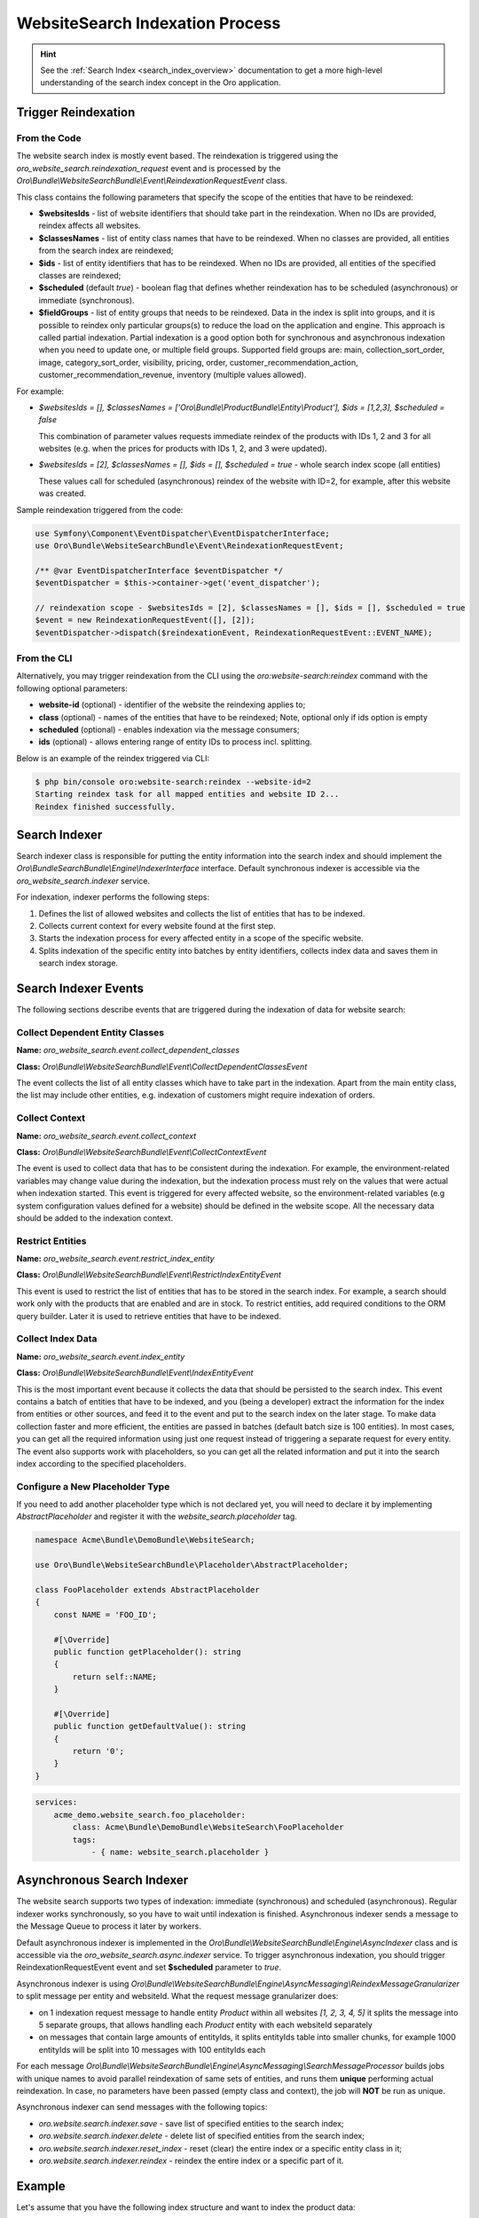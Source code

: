 .. _bundles-commerce-website-search-indexation:

WebsiteSearch Indexation Process
================================

.. hint:: See the :ref:`Search Index <search_index_overview>` documentation to get a more high-level understanding of the search index concept in the Oro application.

Trigger Reindexation
--------------------

From the Code
^^^^^^^^^^^^^

The website search index is mostly event based. The reindexation is triggered using the `oro_website_search.reindexation_request` event and is processed by the `Oro\\Bundle\\WebsiteSearchBundle\\Event\\ReindexationRequestEvent` class.

This class contains the following parameters that specify the scope of the entities that have to be reindexed:

* **$websitesIds** - list of website identifiers that should take part in the reindexation. When no IDs are provided, reindex affects all websites.
* **$classesNames** - list of entity class names that have to be reindexed. When no classes are provided, all entities from the search index are reindexed;
* **$ids** - list of entity identifiers that has to be reindexed. When no IDs are provided, all entities of the specified classes are reindexed;
* **$scheduled** (default `true`) - boolean flag that defines whether reindexation has to be scheduled (asynchronous) or immediate (synchronous).
* **$fieldGroups** - list of entity groups that needs to be reindexed. Data in the index is split into groups, and it is possible to reindex only particular groups(s) to reduce the load on the application and engine. This approach is called partial indexation. Partial indexation is a good option both for synchronous and asynchronous indexation when you need to update one, or multiple field groups. Supported field groups are: main, collection_sort_order, image, category_sort_order, visibility, pricing, order, customer_recommendation_action, customer_recommendation_revenue, inventory (multiple values allowed).


For example:

* `$websitesIds = [], $classesNames = ['Oro\\Bundle\\ProductBundle\\Entity\\Product'], $ids = [1,2,3], $scheduled = false`

  This combination of parameter values requests immediate reindex of the products with IDs 1, 2 and 3 for all websites (e.g. when the prices for products with IDs 1, 2, and 3 were updated).

* `$websitesIds = [2], $classesNames = [], $ids = [], $scheduled = true` - whole search index scope (all entities)

  These values call for scheduled (asynchronous) reindex of the website with ID=2, for example, after this website was created.

Sample reindexation triggered from the code:

.. code-block:: php


    use Symfony\Component\EventDispatcher\EventDispatcherInterface;
    use Oro\Bundle\WebsiteSearchBundle\Event\ReindexationRequestEvent;

    /** @var EventDispatcherInterface $eventDispatcher */
    $eventDispatcher = $this->container->get('event_dispatcher');

    // reindexation scope - $websitesIds = [2], $classesNames = [], $ids = [], $scheduled = true
    $event = new ReindexationRequestEvent([], [2]);
    $eventDispatcher->dispatch($reindexationEvent, ReindexationRequestEvent::EVENT_NAME);

From the CLI
^^^^^^^^^^^^

Alternatively, you may trigger reindexation from the CLI using the `oro:website-search:reindex` command with the following optional parameters:

* **website-id** (optional) - identifier of the website the reindexing applies to;
* **class** (optional) - names of the entities that have to be reindexed; Note, optional only if ids option is empty
* **scheduled** (optional) - enables indexation via the message consumers;
* **ids** (optional) - allows entering range of entity IDs to process incl. splitting.

Below is an example of the reindex triggered via CLI:

.. code-block:: php


    $ php bin/console oro:website-search:reindex --website-id=2
    Starting reindex task for all mapped entities and website ID 2...
    Reindex finished successfully.

Search Indexer
--------------

Search indexer class is responsible for putting the entity information into the search index and should implement the `Oro\\Bundle\SearchBundle\\Engine\\IndexerInterface` interface. Default synchronous indexer is accessible via the `oro_website_search.indexer` service.

.. image:: /img/bundles/WebsiteSearchBundle/website_search_indexer.png
   :alt: Search Indexer

For indexation, indexer performs the following steps:

1. Defines the list of allowed websites and collects the list of entities that has to be indexed.
2. Collects current context for every website found at the first step.
3. Starts the indexation process for every affected entity in a scope of the specific website.
4. Splits indexation of the specific entity into batches by entity identifiers, collects index data and saves them in search index storage.

Search Indexer Events
---------------------

The following sections describe events that are triggered during the indexation of data for website search:

Collect Dependent Entity Classes
^^^^^^^^^^^^^^^^^^^^^^^^^^^^^^^^

**Name:** `oro_website_search.event.collect_dependent_classes`

**Class:** `Oro\\Bundle\\WebsiteSearchBundle\\Event\\CollectDependentClassesEvent`

The event collects the list of all entity classes which have to take part in the indexation. Apart from the main entity class, the list may include other entities, e.g. indexation of customers might require
indexation of orders.

Collect Context
^^^^^^^^^^^^^^^

**Name:** `oro_website_search.event.collect_context`

**Class:** `Oro\\Bundle\\WebsiteSearchBundle\\Event\\CollectContextEvent`

The event is used to collect data that has to be consistent during the indexation. For example, the environment-related
variables may change value during the indexation, but the indexation process must rely on the values that were actual when indexation started. This event is triggered for every affected website, so the environment-related variables (e.g system configuration values defined for a website) should be defined in the website scope. All the necessary data should be added to the indexation context.

Restrict Entities
^^^^^^^^^^^^^^^^^

**Name:** `oro_website_search.event.restrict_index_entity`

**Class:** `Oro\\Bundle\\WebsiteSearchBundle\\Event\\RestrictIndexEntityEvent`

This event is used to restrict the list of entities that has to be stored in the search index. For example, a search should work only with the products that are enabled and are in stock. To restrict entities, add required conditions to the ORM query builder. Later it is used to retrieve entities that have to be indexed.

Collect Index Data
^^^^^^^^^^^^^^^^^^

**Name:** `oro_website_search.event.index_entity`

**Class:** `Oro\\Bundle\\WebsiteSearchBundle\\Event\\IndexEntityEvent`

This is the most important event because it collects the data that should be persisted to the search index. This event contains a batch of entities that have to be indexed, and you (being a developer) extract the information for the index from entities or other sources, and feed it to the event and put to the search index on the later stage. To make data collection faster and more efficient, the entities are passed in batches (default batch size is 100 entities). In most cases, you can get all the required information using just one request instead of triggering a separate request for every entity. The event also supports work with placeholders, so you can get all the related information and put it into the search index according to the specified placeholders.

Configure a New Placeholder Type
^^^^^^^^^^^^^^^^^^^^^^^^^^^^^^^^

If you need to add another placeholder type which is not declared yet, you will need to declare it by implementing  `AbstractPlaceholder` and register it with the `website_search.placeholder` tag.

.. code-block:: php


    namespace Acme\Bundle\DemoBundle\WebsiteSearch;

    use Oro\Bundle\WebsiteSearchBundle\Placeholder\AbstractPlaceholder;

    class FooPlaceholder extends AbstractPlaceholder
    {
        const NAME = 'FOO_ID';

        #[\Override]
        public function getPlaceholder(): string
        {
            return self::NAME;
        }

        #[\Override]
        public function getDefaultValue(): string
        {
            return '0';
        }
    }


.. code-block:: yaml


    services:
        acme_demo.website_search.foo_placeholder:
            class: Acme\Bundle\DemoBundle\WebsiteSearch\FooPlaceholder
            tags:
                - { name: website_search.placeholder }

Asynchronous Search Indexer
---------------------------

The website search supports two types of indexation: immediate (synchronous) and scheduled (asynchronous). Regular indexer works synchronously, so you have to wait until indexation is finished. Asynchronous indexer sends a message to the Message Queue to process it later by workers.

Default asynchronous indexer is implemented in the `Oro\\Bundle\\WebsiteSearchBundle\\Engine\\AsyncIndexer` class and is accessible via the `oro_website_search.async.indexer` service. To trigger asynchronous indexation, you should trigger ReindexationRequestEvent event and set **$scheduled** parameter to `true`.

Asynchronous indexer is using `Oro\\Bundle\\WebsiteSearchBundle\\Engine\\AsyncMessaging\\ReindexMessageGranularizer` to split message per entity and websiteId. What the request message granularizer does:

* on 1 indexation request message to handle entity `Product` within all websites `[1, 2, 3, 4, 5]` it splits the message into 5 separate groups, that allows handling each `Product` entity with each websiteId separately

* on messages that contain large amounts of entityIds, it splits entityIds table into smaller chunks, for example 1000 entityIds will be split into 10 messages with 100 entityIds each

For each message `Oro\\Bundle\\WebsiteSearchBundle\\Engine\\AsyncMessaging\\SearchMessageProcessor` builds jobs with unique names to avoid parallel reindexation of same sets of entities, and runs them **unique** performing actual reindexation. In case, no parameters have been passed (empty class and context), the job will **NOT** be run as unique.

Asynchronous indexer can send messages with the following topics:

* `oro.website.search.indexer.save` - save list of specified entities to the search index;
* `oro.website.search.indexer.delete` - delete list of specified entities from the search index;
* `oro.website.search.indexer.reset_index` - reset (clear) the entire index or a specific entity class in it;
* `oro.website.search.indexer.reindex` - reindex the entire index or a specific part of it.

Example
-------

Let's assume that you have the following index structure and want to index the product data:

.. code-block:: yaml


    Oro\Bundle\ProductBundle\Entity\Product:
        alias: oro_product_WEBSITE_ID
        fields:
            -
                name: sku
                type: text
            -
                name: names_LOCALIZATION_ID
                type: text
            -
                name: all_text_LOCALIZATION_ID
                type: text
                store: false

Below is an example of the index listener for the index structure above:

.. code-block:: php


    use Oro\Bundle\ProductBundle\Entity\Product;
    use Oro\Bundle\WebsiteBundle\Provider\AbstractWebsiteLocalizationProvider;
    use Oro\Bundle\WebsiteBundle\Provider\WebsiteLocalizationProvider;
    use Oro\Bundle\WebsiteSearchBundle\Event\IndexEntityEvent;
    use Oro\Bundle\WebsiteSearchBundle\Manager\WebsiteContextManager;

    class WebsiteSearchProductIndexerListener
    {
        private WebsiteContextManager $websiteContextManager;

        private WebsiteLocalizationProvider $websiteLocalizationProvider;

        public function __construct(
            AbstractWebsiteLocalizationProvider $websiteLocalizationProvider,
            WebsiteContextManager $websiteContextManager
        ) {
            $this->websiteLocalizationProvider = $websiteLocalizationProvider;
            $this->websiteContextManager = $websiteContextManager;
        }

        public function onWebsiteSearchIndex(IndexEntityEvent $event)
        {
             if (!$this->hasContextFieldGroup($event->getContext(), 'main')) {
            return;

            // get current website ID
            $websiteId = $this->websiteContextManager->getWebsiteId($event->getContext());
            if (!$websiteId) {
                $event->stopPropagation();
                return;
            }

            // get all entities that have to be indexed
            /** @var Product[] $products */
            $products = $event->getEntities();

            // get all localizations of the current website
            $localizations = $this->websiteLocalizationProvider->getLocalizationsByWebsiteId($websiteId);

            // iterate over entities that have to be indexed
            foreach ($products as $product) {
                // add non localized field to search index
                $event->addField($product->getId(), 'sku', $product->getSku(), true);

                // add localized field to search index
                foreach ($localizations as $localization) {
                    $event->addPlaceholderField(
                        $product->getId(),
                        'names_LOCALIZATION_ID',
                        (string)$product->getName($localization),
                        ['LOCALIZATION_ID' => $localization->getId()],
                        true
                    );
                }
            }
        }
    }

Service declaration for such listener might look like the following example:

.. code-block:: yaml


    services:
        oro_product.event_listener.website_search_index:
            class: Oro\Bundle\ProductBundle\EventListener\WebsiteSearchProductIndexerListener
            arguments:
                - '@oro_website.provider.website_localization'
                - '@oro_website_search.manager.website_context_manager'
            tags:
                - { name: kernel.event_listener, event: oro_website_search.event.index_entity.product, method: onWebsiteSearchIndex }

This listener has two dependencies: a `AbstractWebsiteLocalizationProvider` (usually represented by the `oro_website.provider.website_localization` service) and a `WebsiteContextManager` (usually represented by the `oro_website_search.manager.website_context_manager` service). The listener uses the `oro_website_search.event.index_entity.product` event name, and the `product` suffix means that this listener is called only for the product indexation. To call a method for all entities, use the event without suffix (`oro_website_search.event.index_entity`).

First, indexation method extracts website ID from the context. If the website is not found (e.g. it was removed or became not accessible), indexation stops. Otherwise, the method gets the list of products from the event and the list of localizations for the current website. Finally, the required data is extracted from entities and is added to the event.

To add plain data without a placeholder, handle the event by calling the `addField` method. Pass the following information: identifier of the entity (required), field name (required), field value (required) and whether this value should appear in `all_text` fields (optional, default `false`).

To add data with a placeholder, handle the by calling the `addPlaceholderField` method for every data combination that has to be stored in a search index. The method accepts identifier of the entity (required), field name (required), field value (required), the list of placeholders with their values (required ) and a flag that states whether this value should appear in `all_text` fields (optional, default `false`).

Let's assume that Oro application has two websites and two localizations:

* Global website (`ID=1`) supports two localizations (English `ID=1` and Russian `ID=2`);

* Russian website (`ID=2`) supports one localization (Russian `ID=2`).

And here is what search index might contain after the indexation:

**oro_product_1**

.. code-block:: javascript


    {
        1: {
            sku: "PR1",
            names_1: "First product",
            names_2: "Первый продукт",
            all_text_1: "PR1 First product",
            all_text_2: "PR1 Первый продукт",
        },
        2: {
            sku: "PR2",
            names_1: "Second product",
            names_2: "Второй продукт",
            all_text_1: "PR2 Second product",
            all_text_2: "PR2 Второй продукт",
        }
    }

**oro_product_2**

.. code-block:: javascript


    {
        1: {
            sku: "PR1",
            names_2: "Первый продукт",
            all_text_2: "PR1 Первый продукт",
        },
        2: {
            sku: "PR2",
            names_2: "Второй продукт",
            all_text_2: "PR2 Второй продукт",
        }
    }


.. _bundles-commerce-website-search-indexation-partial:


Partial Indexation
------------------

Partial indexation is a feature that reduces the load on the engine by updating the index partially.

Index Groups
^^^^^^^^^^^^

The index is divided into groups (``$fieldGroups``), each group includes specific fields that should be used in the update process.

Out of the box, the following indexation field groups are configured for the Product entity:

- *main* - all values that affect the `all_text` fields  (ID, SKU, units, type, attribute, etc.)

- *category_sort_order* - product sort order in categories.

- *collection_sort_order* - product sort order in collections.

- *image* - product images.

- *inventory* - product inventory.

- *pricing* - product prices.

- *visibility* - product visibility.

- *order* - last ordered date.

Group Configuration
^^^^^^^^^^^^^^^^^^^

To configure partial indexation, update the `website_search.yml` configuration file and add a `group` field to the `fields` section.

An example configuration:

.. code-block:: yaml


    Oro\Bundle\ProductBundle\Entity\Product:
    fields:
        -
            name: minimal_price_CPL_ID_CURRENCY_UNIT
            type: decimal
            group: pricing
        -
            name: minimal_price_CPL_ID_CURRENCY
            type: decimal
            group: pricing

        -   name: minimal_price_PRICE_LIST_ID_CURRENCY_UNIT
            type: decimal
            group: pricing

        -   name: minimal_price_PRICE_LIST_ID_CURRENCY
            type: decimal
            group: pricing

To specify the field groups that should be reindexed, add the indexation context parameter (e.g., partial). It indicates which parts of the search index document should be updated. The event listeners responsible for the re-indexation check this parameter and decide whether to collect the required data or skip it.

An example of the indexation request for a pricing field group:

.. code-block:: php


    namespace Acme\Bundle\DemoBundle\Index;

    use Symfony\Component\EventDispatcher\EventDispatcherInterface;
    use Oro\Bundle\WebsiteSearchBundle\Event\ReindexationRequestEvent;

    class FooReindexProductPricing
    {
        public function triggerReindex(): void
        {
            /** @var EventDispatcherInterface $eventDispatcher */
            $eventDispatcher = $this->container->get('event_dispatcher');

            $event = new ReindexationRequestEvent([Product::class], [], [], true, ['pricing']);
            $eventDispatcher->dispatch($event, ReindexationRequestEvent::EVENT_NAME);
        }
    }


To restrict index processing for a specific group, use `ContextTrait`.

An example of the indexation listener for a pricing field group:

.. code-block:: php


    namespace Acme\Bundle\DemoBundle\EventListener;

    use Oro\Bundle\WebsiteSearchBundle\Engine\Context\ContextTrait;

    class FooProductPricingIndexerListener
    {
        use ContextTrait;

        public function onProductSearchIndex(IndexEntityEvent $event)
        {
            if (!$this->hasContextFieldGroup($event->getContext(), 'pricing')) {
                return;
            }

            // ...
        }
    }

.. note::
    Keep in mind that to include the field data in `ALL TEXT`, you must use the main field group only.
